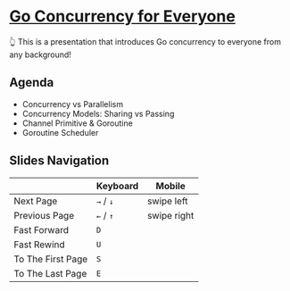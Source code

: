 * [[https://thhuang.github.io/GoConcurrencyForEveryone][Go Concurrency for Everyone]]
👆 This is a presentation that introduces Go concurrency to everyone from any background!

** Agenda
- Concurrency vs Parallelism
- Concurrency Models: Sharing vs Passing
- Channel Primitive & Goroutine
- Goroutine Scheduler
[[./misc/agenda.png]]

** Slides Navigation
|                   | Keyboard  | Mobile      |
|-------------------+-----------+-------------|
| Next Page         | =→= / =↓= | swipe left  |
| Previous Page     | =←= / =↑= | swipe right |
| Fast Forward      | =D=       |             |
| Fast Rewind       | =U=       |             |
| To The First Page | =S=       |             |
| To The Last Page  | =E=       |             |
